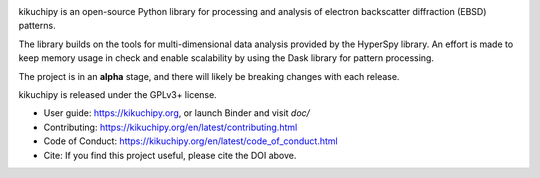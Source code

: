.. Launch binder
.. image:: https://mybinder.org/badge_logo.svg
    :target: https://mybinder.org/v2/gh/pyxem/kikuchipy/HEAD
    :alt: Launch binder

.. Read the Docs
.. image:: https://readthedocs.org/projects/kikuchipy/badge/?version=latest
    :target: https://kikuchipy.org/en/latest/
    :alt: Documentation status

.. PyPI version
.. image:: https://img.shields.io/pypi/v/kikuchipy.svg
    :target: https://pypi.python.org/pypi/kikuchipy
    :alt: PyPI version

.. GitHub Actions
.. image:: https://github.com/pyxem/kikuchipy/workflows/build/badge.svg
    :target: https://github.com/pyxem/kikuchipy/actions
    :alt: Build status

.. Coveralls
.. image:: https://img.shields.io/coveralls/github/pyxem/kikuchipy.svg
    :target: https://coveralls.io/github/pyxem/kikuchipy?branch=master
    :alt: Coveralls status

.. Total downloads
.. image:: https://static.pepy.tech/personalized-badge/kikuchipy?&left_color=grey&right_color=yellow&left_text=downloads
    :target: https://github.com/pyxem/kikuchipy
    :alt: Total downloads

.. Zenodo DOI
.. image:: https://zenodo.org/badge/doi/10.5281/zenodo.3597646.svg
    :target: https://doi.org/10.5281/zenodo.3597646
    :alt: DOI

kikuchipy is an open-source Python library for processing and analysis of
electron backscatter diffraction (EBSD) patterns.

The library builds on the tools for multi-dimensional data analysis provided
by the HyperSpy library. An effort is made to keep memory usage in check and
enable scalability by using the Dask library for pattern processing.

The project is in an **alpha** stage, and there will likely be breaking changes
with each release.

kikuchipy is released under the GPLv3+ license.

- User guide: https://kikuchipy.org, or launch Binder and visit `doc/`
- Contributing: https://kikuchipy.org/en/latest/contributing.html
- Code of Conduct: https://kikuchipy.org/en/latest/code_of_conduct.html
- Cite: If you find this project useful, please cite the DOI above.
